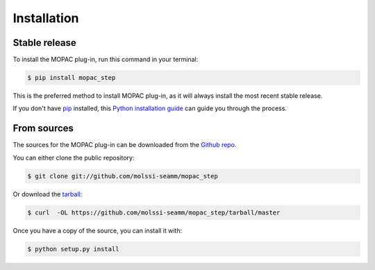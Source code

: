 .. highlight:: shell

============
Installation
============


Stable release
--------------

To install the MOPAC plug-in, run this command in your terminal:

.. code-block:: console

    $ pip install mopac_step

This is the preferred method to install MOPAC
plug-in, as it will always install the most recent stable release. 

If you don't have `pip`_ installed, this `Python installation guide`_ can guide
you through the process.

.. _pip: https://pip.pypa.io
.. _Python installation guide: http://docs.python-guide.org/en/latest/starting/installation/


From sources
------------

The sources for the MOPAC plug-in can be downloaded
from the `Github repo`_.

You can either clone the public repository:

.. code-block:: console

    $ git clone git://github.com/molssi-seamm/mopac_step

Or download the `tarball`_:

.. code-block:: console

    $ curl  -OL https://github.com/molssi-seamm/mopac_step/tarball/master

Once you have a copy of the source, you can install it with:

.. code-block:: console

    $ python setup.py install


.. _Github repo: https://github.com/molssi-seamm/mopac_step
.. _tarball: https://github.com/molssi-seamm/mopac_step/tarball/master
